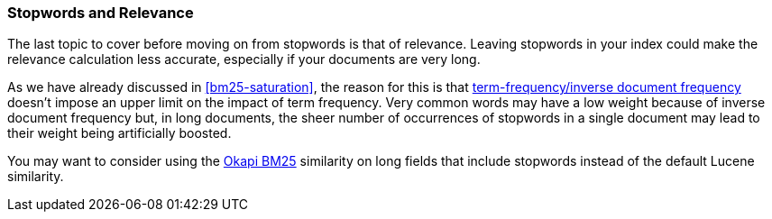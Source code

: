 [[stopwords-relavance]]
=== Stopwords and Relevance

The last topic to cover before moving on from stopwords((("stopwords", "relevance and")))((("relevance", "stopwords and"))) is that of relevance.
Leaving stopwords in your index could make the relevance calculation
less accurate, especially if your documents are very long.

As we have already discussed in <<bm25-saturation>>, the((("BM25", "term frequency saturation"))) reason for this is
that <<tfidf,term-frequency/inverse document frequency>> doesn't impose an
upper limit on the impact of term frequency.((("Term Frequency/Inverse Document Frequency  (TF/IDF) similarity algorithm", "stopwords and")))  Very common words may have a low
weight because of inverse document frequency but, in long documents, the sheer
number of occurrences of stopwords in a single document may lead to their
weight being artificially boosted.

You may want to consider using the <<bm25,Okapi BM25>> similarity on long
fields that include stopwords instead of the default Lucene similarity.

